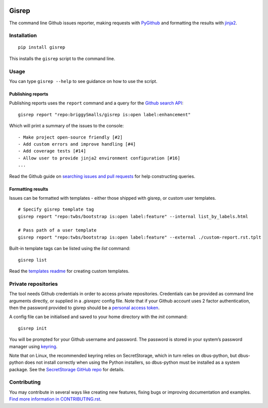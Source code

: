 |Build Status| |Coverage Status|

Gisrep
======

The command line Github issues reporter, making requests with
`PyGithub <https://github.com/PyGithub/PyGithub>`__ and formatting the results with
`jinja2 <http://jinja.pocoo.org/docs/2.10/>`__.

Installation
------------

::

    pip install gisrep

This installs the ``gisrep`` script to the command line.

Usage
-----

You can type ``gisrep --help`` to see guidance on how to use the script.

Publishing reports
~~~~~~~~~~~~~~~~~~

Publishing reports uses the ``report`` command and a query for the `Github search
API <https://developer.github.com/v3/search/#search-issues>`__:

::

    gisrep report "repo:briggySmalls/gisrep is:open label:enhancement"

Which will print a summary of the issues to the console:

::

    - Make project open-source friendly [#2]
    - Add custom errors and improve handling [#4]
    - Add coverage tests [#14]
    - Allow user to provide jinja2 environment configuration [#16]
    ...

Read the Github guide on `searching issues and pull
requests <https://help.github.com/articles/searching-issues-and-pull-requests/>`__
for help constructing queries.

Formatting results
~~~~~~~~~~~~~~~~~~

Issues can be formatted with templates - either those shipped with
gisrep, or custom user templates.

::

    # Specify gisrep template tag
    gisrep report "repo:twbs/bootstrap is:open label:feature" --internal list_by_labels.html

    # Pass path of a user template
    gisrep report "repo:twbs/bootstrap is:open label:feature" --external ./custom-report.rst.tplt

Built-in template tags can be listed using the `list` command:

::

    gisrep list

Read the `templates readme <gisrep/templates/README.rst>`__ for creating
custom templates.

Private repositories
--------------------

The tool needs Github credentials in order to access private repositories.
Credentials can be provided as command line arguments directly, or supplied
in a `.gisreprc` config file. Note that if your Github
account uses 2 factor authentication, then the password provided to gisrep
should be a `personal access token
<https://help.github.com/articles/creating-a-personal-access-token-for-the-command-line/>`__.

A config file can be initialised and saved to your home directory with the `init` command:

::

    gisrep init

You will be prompted for your Github username and password. The password is stored in your system’s
password manager using `keyring <https://pypi.python.org/pypi/keyring>`__.

Note that on Linux, the recommended keyring relies on SecretStorage, which in turn relies on dbus-python,
but dbus-python does not install correctly when using the Python installers, so dbus-python must be
installed as a system package. See the `SecretStorage GitHub repo
<https://github.com/mitya57/secretstorage>`__ for details.

Contributing
------------

You may contribute in several ways like creating new features, fixing
bugs or improving documentation and examples. `Find more information in
CONTRIBUTING.rst <CONTRIBUTING.rst>`__.

.. |Build Status| image:: https://travis-ci.org/briggySmalls/gisrep.svg?branch=master
   :target: https://travis-ci.org/briggySmalls/gisrep?branch=master
.. |Coverage Status| image:: https://coveralls.io/repos/github/briggySmalls/gisrep/badge.svg?branch=master
   :target: https://coveralls.io/github/briggySmalls/gisrep?branch=master
